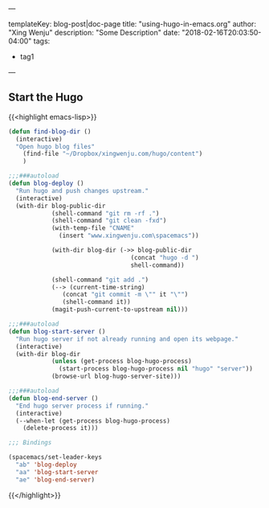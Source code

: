---

templateKey: blog-post|doc-page
title: "using-hugo-in-emacs.org"
author: "Xing Wenju"
description: "Some Description"
date: "2018-02-16T20:03:50-04:00"
tags:
 - tag1
---

** Start the Hugo


{{<highlight emacs-lisp>}}
#+begin_src emacs-lisp :tangle yes
(defun find-blog-dir ()
  (interactive)
  "Open hugo blog files"
	(find-file "~/Dropbox/xingwenju.com/hugo/content")
	)

;;;###autoload
(defun blog-deploy ()
  "Run hugo and push changes upstream."
  (interactive)
  (with-dir blog-public-dir
            (shell-command "git rm -rf .")
            (shell-command "git clean -fxd")
            (with-temp-file "CNAME"
              (insert "www.xingwenju.com\spacemacs"))

            (with-dir blog-dir (->> blog-public-dir
                                  (concat "hugo -d ")
                                  shell-command))

            (shell-command "git add .")
            (--> (current-time-string)
               (concat "git commit -m \"" it "\"")
               (shell-command it))
            (magit-push-current-to-upstream nil)))

;;;###autoload
(defun blog-start-server ()
  "Run hugo server if not already running and open its webpage."
  (interactive)
  (with-dir blog-dir
            (unless (get-process blog-hugo-process)
              (start-process blog-hugo-process nil "hugo" "server"))
            (browse-url blog-hugo-server-site)))

;;;###autoload
(defun blog-end-server ()
  "End hugo server process if running."
  (interactive)
  (--when-let (get-process blog-hugo-process)
    (delete-process it)))

;;; Bindings

(spacemacs/set-leader-keys
  "ab" 'blog-deploy
  "aa" 'blog-start-server
  "ae" 'blog-end-server)
#+end_src
{{</highlight>}}
